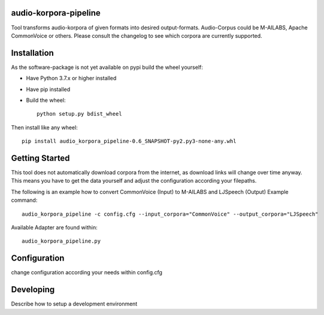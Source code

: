 audio-korpora-pipeline
======================

Tool transforms audio-korpora of given formats into desired output-formats.
Audio-Corpus could be M-AILABS, Apache CommonVoice or others.
Please consult the changelog to see which corpora are currently supported.


Installation
============
As the software-package is not yet available on pypi build the wheel yourself:

* Have Python 3.7.x or higher installed
* Have pip installed
* Build the wheel::

        python setup.py bdist_wheel

Then install like any wheel::

        pip install audio_korpora_pipeline-0.6_SNAPSHOT-py2.py3-none-any.whl

Getting Started
===============

This tool does not automatically download corpora from the internet, as download links will change over time anyway.
This means you have to get the data yourself and adjust the configuration according your filepaths.

The following is an example how to convert CommonVoice (Input) to M-AILABS and LJSpeech (Output)
Example command::

        audio_korpora_pipeline -c config.cfg --input_corpora="CommonVoice" --output_corpora="LJSpeech"


.. _api:

Available Adapter are found within::

         audio_korpora_pipeline.py



Configuration
=============

change configuration according your needs within config.cfg


Developing
==========

Describe how to setup a development environment
